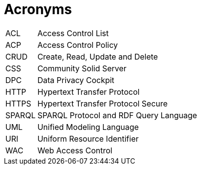 [glossary]
= Acronyms

[glossary]
[horizontal]
[[ACL,ACL]] ACL:: Access Control List
[[ACP,ACP]] ACP:: Access Control Policy
[[CRUD,CRUD]] CRUD:: Create, Read, Update and Delete
[[CSS,CSS]] CSS:: Community Solid Server
[[DPC,DPC]] DPC:: Data Privacy Cockpit
[[HTTP,HTTP]] HTTP:: Hypertext Transfer Protocol
[[HTTPS,HTTPS]] HTTPS:: Hypertext Transfer Protocol Secure
[[SPARQL,SPARQL]] SPARQL:: SPARQL Protocol and RDF Query Language
[[UML,UML]] UML:: Unified Modeling Language
[[URI,URI]] URI:: Uniform Resource Identifier
[[WAC,WAC]] WAC:: Web Access Control